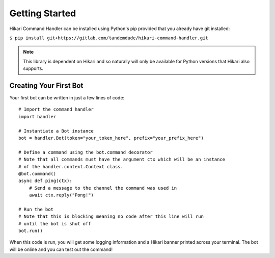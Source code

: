 ===============
Getting Started
===============

Hikari Command Handler can be installed using Python's pip provided that you already have git installed:

``$ pip install git+https://gitlab.com/tandemdude/hikari-command-handler.git``

.. note::
    This library is dependent on Hikari and so naturally will only be available for Python
    versions that Hikari also supports.


Creating Your First Bot
=======================

Your first bot can be written in just a few lines of code:
::

    # Import the command handler
    import handler

    # Instantiate a Bot instance
    bot = handler.Bot(token="your_token_here", prefix="your_prefix_here")

    # Define a command using the bot.command decorator
    # Note that all commands must have the argument ctx which will be an instance
    # of the handler.context.Context class.
    @bot.command()
    async def ping(ctx):
        # Send a message to the channel the command was used in
        await ctx.reply("Pong!")

    # Run the bot
    # Note that this is blocking meaning no code after this line will run
    # until the bot is shut off
    bot.run()

When this code is run, you will get some logging information and a Hikari banner printed across your
terminal. The bot will be online and you can test out the command!